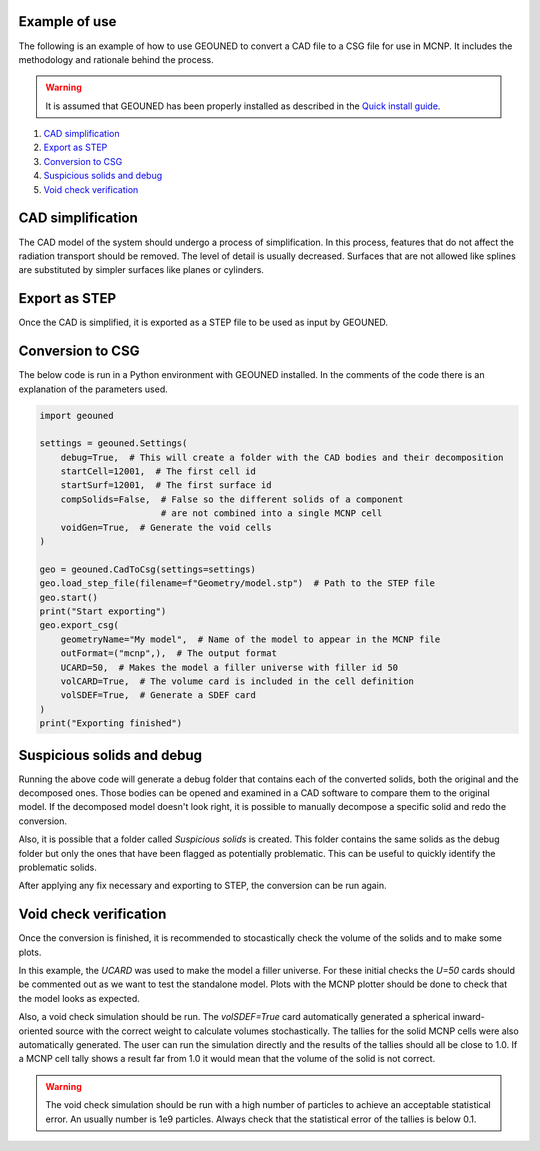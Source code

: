 Example of use
==============

The following is an example of how to use GEOUNED to convert a CAD file to a CSG file 
for use in MCNP. It includes the methodology and rationale behind the process.

.. warning:: It is assumed that GEOUNED has been properly installed as described in the 
    `Quick install guide <./quick_install_guide.html>`_.

1. `CAD simplification`_
2. `Export as STEP`_
3. `Conversion to CSG`_
4. `Suspicious solids and debug`_
5. `Void check verification`_

.. _CAD simplification:

CAD simplification
==================

The CAD model of the system should undergo a process of simplification. In this process,
features that do not affect the radiation transport should be removed. The level of 
detail is usually decreased. Surfaces that are not allowed like splines are substituted
by simpler surfaces like planes or cylinders.

.. _Export as STEP:

Export as STEP
==============

Once the CAD is simplified, it is exported as a STEP file to be used as input by 
GEOUNED.

.. _Conversion to CSG:

Conversion to CSG
=================

The below code is run in a Python environment with GEOUNED installed. In the comments
of the code there is an explanation of the parameters used.

.. code-block:: python

    import geouned

    settings = geouned.Settings(
        debug=True,  # This will create a folder with the CAD bodies and their decomposition
        startCell=12001,  # The first cell id
        startSurf=12001,  # The first surface id
        compSolids=False,  # False so the different solids of a component 
                           # are not combined into a single MCNP cell
        voidGen=True,  # Generate the void cells 
    )

    geo = geouned.CadToCsg(settings=settings)
    geo.load_step_file(filename=f"Geometry/model.stp")  # Path to the STEP file
    geo.start()
    print("Start exporting")
    geo.export_csg(
        geometryName="My model",  # Name of the model to appear in the MCNP file
        outFormat=("mcnp",),  # The output format
        UCARD=50,  # Makes the model a filler universe with filler id 50
        volCARD=True,  # The volume card is included in the cell definition
        volSDEF=True,  # Generate a SDEF card
    )
    print("Exporting finished")

.. _Suspicious solids and debug:

Suspicious solids and debug
===========================

Running the above code will generate a debug folder that contains each of the converted 
solids, both the original and the decomposed ones. Those bodies can be opened and 
examined in a CAD software to compare them to the original model. If the decomposed 
model doesn't look right, it is possible to manually decompose a specific solid and 
redo the conversion.

Also, it is possible that a folder called *Suspicious solids* is created. This folder 
contains the same solids as the debug folder but only the ones that have been flagged as
potentially problematic. This can be useful to quickly identify the problematic solids.

After applying any fix necessary and exporting to STEP, the conversion can be run again.

.. _Void check verification:

Void check verification
=======================

Once the conversion is finished, it is recommended to stocastically check the volume
of the solids and to make some plots.

In this example, the *UCARD* was used to make the model a filler universe. For these 
initial checks the *U=50* cards should be commented out as we want to test the 
standalone model. Plots with the MCNP plotter should be done to check that the model 
looks as expected. 

Also, a void check simulation should be run. The *volSDEF=True* card automatically 
generated a spherical inward-oriented source with the correct weight to calculate 
volumes stochastically. The tallies for the solid MCNP cells were also automatically 
generated. The user can run the simulation directly and the results of the tallies 
should all be close to 1.0. If a MCNP cell tally shows a result far from 1.0 it would 
mean that the volume of the solid is not correct.

.. warning:: The void check simulation should be run with a high number of particles to 
    achieve an acceptable statistical error. An usually number is 1e9 particles. Always
    check that the statistical error of the tallies is below 0.1.
